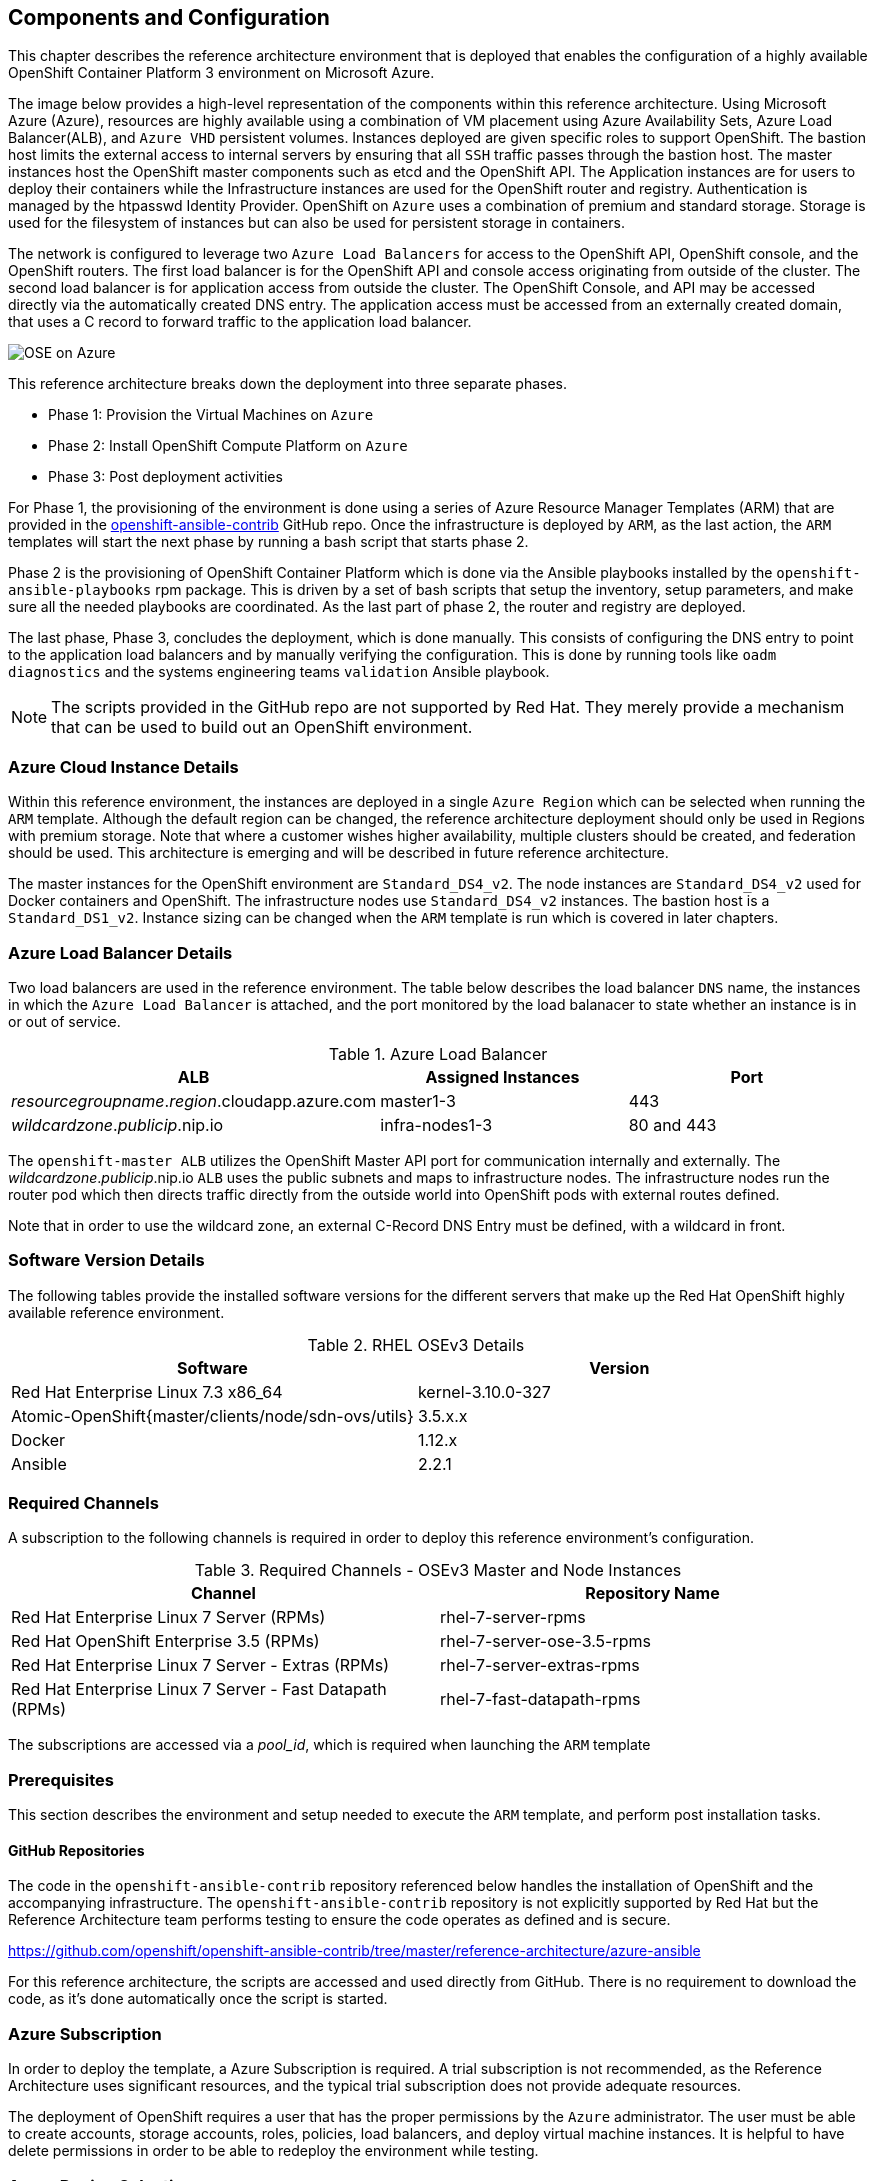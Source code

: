 [[refarch_details]]

== Components and Configuration

This chapter describes the reference architecture environment that is deployed that
enables the configuration of a highly available OpenShift Container Platform 3 environment on Microsoft Azure.

The image below provides a high-level representation of the components within this
reference architecture.  Using Microsoft Azure (Azure), resources are highly
available using a combination of VM placement using Azure Availability Sets, Azure Load Balancer(ALB),
and `Azure VHD` persistent volumes. Instances deployed are given specific roles
to support OpenShift. The bastion host limits the external access to internal servers by ensuring that
all `SSH` traffic passes through the bastion host. The master instances host the
OpenShift master components such as etcd and the OpenShift API.  The Application
instances are for users to deploy their containers while the Infrastructure
instances are used for the OpenShift router and registry.  Authentication is managed
by the htpasswd Identity Provider.  OpenShift on `Azure` uses a combination of premium and standard storage.
Storage is used for the filesystem of instances but can also be used for persistent
storage in containers.

The network is configured to leverage two `Azure Load Balancers` for access to
the OpenShift API, OpenShift console, and the OpenShift routers. The first
load balancer is for the OpenShift API and console access originating from outside
of the cluster. The second load balancer is for application access from outside the cluster.
The OpenShift Console, and API may be accessed directly via the automatically created
DNS entry. The application access must be accessed from an externally created domain, that
uses a C record to forward traffic to the application load balancer.

image::images/OSE-on-Azure.png[]

This reference architecture breaks down the deployment into three separate phases.

* Phase 1: Provision the Virtual Machines on `Azure`
* Phase 2: Install OpenShift Compute Platform on `Azure`
* Phase 3: Post deployment activities

For Phase 1, the provisioning of the environment is done using a series of
Azure Resource Manager Templates (ARM) that are provided in the
https://github.com/glennswest/openshift-ansible-contrib/tree/master/reference-architecture/azure-ansible[openshift-ansible-contrib] GitHub repo.
Once the infrastructure is deployed by `ARM`, as the last action, the `ARM` templates will start
the next phase by running a bash script that starts phase 2.

Phase 2 is the provisioning of OpenShift Container Platform which is done via the
Ansible playbooks installed by the `openshift-ansible-playbooks` rpm package. This is
driven by a set of bash scripts that setup the inventory, setup parameters, and make sure
all the needed playbooks are coordinated. As the last part of phase 2, the router and registry
are deployed.

The last phase, Phase 3, concludes the deployment, which is done manually. This consists
of configuring the DNS entry to point to the application load balancers and by manually
verifying the configuration. This is done by running tools like `oadm diagnostics` and the
systems engineering teams `validation` Ansible playbook.


NOTE: The scripts provided in the GitHub repo are not supported by Red Hat. They merely provide a mechanism that can be used to build out an OpenShift environment.

=== Azure Cloud Instance Details

Within this reference environment, the instances are deployed in a single `Azure Region`
which can be selected when running the `ARM` template.  Although the default region can
be changed, the reference architecture deployment should only be
used in Regions with premium storage. Note that where a customer wishes higher availability, multiple
clusters should be created, and federation should be used. This architecture is emerging and will
be described in future reference architecture.

The master instances for the OpenShift environment are `Standard_DS4_v2`. The node instances
are `Standard_DS4_v2` used for Docker containers and OpenShift. The infrastructure nodes use `Standard_DS4_v2` instances.
The bastion host is a `Standard_DS1_v2`.
Instance sizing can be changed when the `ARM` template is run which is covered in later chapters.

=== Azure Load Balancer Details

Two load balancers are used in the reference environment. The table below describes the load balancer
`DNS` name, the instances in which the `Azure Load Balancer` is attached, and the port monitored by the load balanacer to state whether an instance is in or out of service.

.Azure Load Balancer
|====
^|ALB ^| Assigned Instances ^| Port

| _resourcegroupname_._region_.cloudapp.azure.com | master1-3 | 443
| _wildcardzone_._publicip_.nip.io | infra-nodes1-3 | 80 and 443
|====

The `openshift-master ALB` utilizes the OpenShift Master API port for communication internally and externally.
The _wildcardzone_._publicip_.nip.io `ALB` uses the public subnets and maps to infrastructure nodes.
The infrastructure nodes run the router pod which then directs traffic directly from the outside world into OpenShift pods with external routes defined.

Note that in order to use the wildcard zone, an external C-Record DNS Entry must be defined, with a wildcard in front.

=== Software Version Details

The following tables provide the installed software versions for the different servers that make up the Red Hat OpenShift highly available reference environment.

.RHEL OSEv3 Details
|====
^|Software ^|Version

|Red Hat Enterprise Linux 7.3 x86_64 | kernel-3.10.0-327
| Atomic-OpenShift{master/clients/node/sdn-ovs/utils} | 3.5.x.x
| Docker | 1.12.x
| Ansible | 2.2.1
|====

=== Required Channels

A subscription to the following channels is required in order to deploy this reference environment's configuration.

.Required Channels - OSEv3 Master and Node Instances
|====
^|Channel ^|Repository Name

| Red Hat Enterprise Linux 7 Server (RPMs) |
rhel-7-server-rpms | Red Hat OpenShift Enterprise 3.5 (RPMs) | rhel-7-server-ose-3.5-rpms
| Red Hat Enterprise Linux 7 Server - Extras (RPMs) | rhel-7-server-extras-rpms
| Red Hat Enterprise Linux 7 Server - Fast Datapath (RPMs) | rhel-7-fast-datapath-rpms

|====

The subscriptions are accessed via a _pool_id_, which is required when launching the `ARM`
template


=== Prerequisites
This section describes the environment and setup needed to execute the `ARM` template,
and perform post installation tasks.

==== GitHub Repositories
The code in the `openshift-ansible-contrib` repository referenced below handles the installation of OpenShift
and the accompanying infrastructure. The `openshift-ansible-contrib` repository is not explicitly supported by
Red Hat but the Reference Architecture team performs testing to ensure the code operates as defined and is secure.

https://github.com/openshift/openshift-ansible-contrib/tree/master/reference-architecture/azure-ansible


For this reference architecture, the scripts are accessed and used directly from GitHub.
There is no requirement to download the code, as it's done automatically once the script is started.

=== Azure Subscription

In order to deploy the template, a Azure Subscription is required. A trial subscription is
not recommended, as the Reference Architecture uses significant resources, and the typical
trial subscription does not provide adequate resources.

The deployment of OpenShift requires a user that has the proper permissions by the
 `Azure` administrator. The user must be able to create accounts, storage accounts,
roles, policies, load balancers, and deploy virtual machine instances.
It is helpful to have delete permissions in order to be able to redeploy the environment
while testing.


=== Azure Region Selection

An OpenShift cluster is deployed with-in one Azure Region. In order to get the best possible
availability in Azure, availability sets are implemented.

In Azure, virtual machines (VMs) can be placed in to a logical grouping called an availability set.
When creating VMs within an availability set, the Azure platform distributes the placement of those VMs
across the underlying infrastructure. Should there be a planned maintenance event to the Azure platform or an
underlying hardware / infrastructure fault, the use of availability sets ensures that at least one VM remains
running. The Azure SLA requires two or more VMs within an availability set to allow the distribution of VMs across
the underlying infrastructure.


=== SSH Public and Private Key
`SSH` Keys are used instead of passwords in the Azure OCP Install. These keys are generated
on the system that will be used to login and manage the system. In addition, they are automatically
distributed by the Azure Resource Management template to all virtual machines
that are created.

In order to use the template, `SSH` public and private keys are needed. It is important to not apply a passphrase to the key.

==== SSH Key Generation
If `SSH` keys do not currently exist then it is required to create them. Generate an RSA key pair by typing the following at a shell prompt:

[source,bash]
----
~]$ ssh-keygen -t rsa -N ''
Generating public/private rsa key pair.
Enter file in which to save the key (/home/USER/.ssh/id_rsa):
----

Press Enter to confirm default location.

After this, a message similar to this will be presented.

[source,bash]
----
Your identification has been saved in /home/USER/.ssh/id_rsa.
Your public key has been saved in /home/USER/.ssh/id_rsa.pub.
The key fingerprint is:
e7:97:c7:e2:0e:f9:0e:fc:c4:d7:cb:e5:31:11:92:14 USER@penguin.example.com
The key's randomart image is:
+--[ RSA 2048]----+
|             E.  |
|            . .  |
|             o . |
|              . .|
|        S .    . |
|         + o o ..|
|          * * +oo|
|           O +..=|
|           o*  o.|
+-----------------+
----

=== Resource Groups and Resource Group Name
In Azure, resources are grouped together in resource groups. Resource group
names must be unique to a subscription. Note that multiple resource groups are supported in a region, in addition it is possible to  have resource groups in
multiple regions. A resource group may not span multiple regions.



// vim: set syntax=asciidoc:
